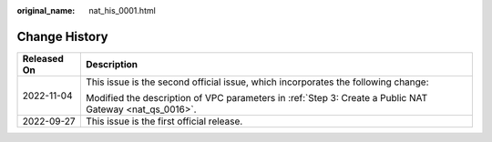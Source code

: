 :original_name: nat_his_0001.html

.. _nat_his_0001:

Change History
==============

+-----------------------------------+---------------------------------------------------------------------------------------------------------+
| Released On                       | Description                                                                                             |
+===================================+=========================================================================================================+
| 2022-11-04                        | This issue is the second official issue, which incorporates the following change:                       |
|                                   |                                                                                                         |
|                                   | Modified the description of VPC parameters in :ref:`Step 3: Create a Public NAT Gateway <nat_qs_0016>`. |
+-----------------------------------+---------------------------------------------------------------------------------------------------------+
| 2022-09-27                        | This issue is the first official release.                                                               |
+-----------------------------------+---------------------------------------------------------------------------------------------------------+
